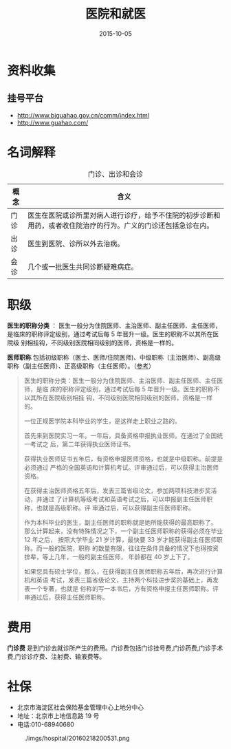 #+TITLE: 医院和就医
#+DATE: 2015-10-05

* 资料收集
** 挂号平台
- http://www.bjguahao.gov.cn/comm/index.html
- http://www.guahao.com/

* 名词解释
#+CAPTION: 门诊、出诊和会诊
| 概念 | 含义                                                                                                         |
|------+--------------------------------------------------------------------------------------------------------------|
| 门诊 | 医生在医院或诊所里对病人进行诊疗，给予不住院的初步诊断和用药，或者收住院治疗的行为。广义的门诊还包括急诊在内。 |
| 出诊 | 医生到医院、诊所以外去治病。                                                                                  |
| 会诊 | 几个或一批医生共同诊断疑难病症。                                                                              |

* 职级
*医生的职称分类* ： 医生一般分为住院医师、主治医师、副主任医师、主任医师，
是临床的职称评定级别，通过考试后每 5 年晋升一级。医生的职称不以其所在医院级
别相挂钩，不同级别医院相同级别的医师，资格是一样的。

*医师职称* 包括初级职称（医士、医师/住院医师)、中级职称（主治医师）、副高级
职称（副主任医师）、正高级职称（主任医师）。（[[http://zhidao.baidu.com/linkurl%3DDXvqwlbzgwR5qcxqL5Qys_kKdeeq_Dl-KGecX68x6jXJrADVQWzG-8kp9424w92NGnRf-mSyqZUvRDTEwSoiS_][参考]]）

#+BEGIN_QUOTE
医生的职称分类：医生一般分为住院医师、主治医师、副主任医师、主任医师，是临
床的职称评定级别，通过考试后每 5 年晋升一级。医生的职称不以其所在医院级别相挂
钩，不同级别医院相同级别的医师，资格是一样的。

一位正规医学院本科毕业的学生，是这样走上职业之路的。

首先来到医院实习一年。一年后，具备资格申报执业医师。在通过了全国统一考试之
后，第二年获得执业医师证书。

获得执业医师证书五年后，有资格申报医师资格，也就是中级职称。前提是必须通过
严格的全国英语和计算机考试。评审通过后，可以获得主治医师资格。

在获得主治医师资格五年后，发表三篇省级论文，参加两项科技进步奖活动，并通过
了计算机等级考试和英语考试之后，可以申报副主任医师职称，也就是高级职称。评
审通过后，可以获得副主任医师职称。

作为本科毕业的医生，副主任医师的职称就是她所能获得的最高职称了。
那么计算起来，没有特殊情况之下，一个副主任医师职称的获得必须在毕业 12 年之后，
按照大学毕业 21 岁计算，最快要 33 岁才能获得副主任医师职称。而一般的医院，职称
的数量有限，往往在条件具备的情况下也得按资排辈，等上几年，一般的副主任医师，
年龄都在 40 岁上下了。

如果您具有硕士学位，那么，在获得副主任医师职称五年后，再次进行计算机和英语
考试，发表三篇省级论文，主持两个科技进步奖的基础上，再发表一个专著，也就是
俗称的写一本书后，方有资格申报主任医师职称。评审通过后，获得主任医师职称。
#+END_QUOTE

* 费用
*门诊费* 是到门诊去就诊所产生的费用。门诊费包括门诊挂号费,门诊药费,门诊手术
费,门诊诊疗费、注射费、输液费等。
* 社保
- 北京市海淀区社会保险基金管理中心上地分中心
- 地址：北京市上地信息路 19 号
- 电话:010-68940680

#+CAPTION: ./imgs/hospital/20160218200531.png
[[../static/imgs/hospital/20160218200531.png]]
